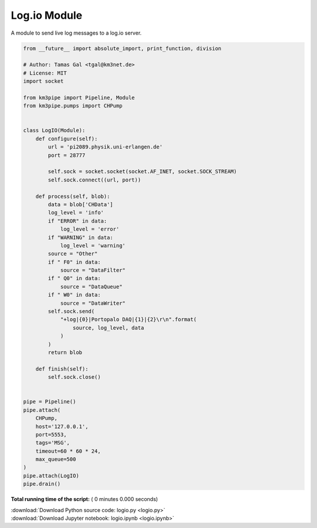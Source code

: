 

.. _sphx_glr_auto_examples_network_logio.py:


=============
Log.io Module
=============

A module to send live log messages to a log.io server.



.. code-block:: python

    from __future__ import absolute_import, print_function, division

    # Author: Tamas Gal <tgal@km3net.de>
    # License: MIT
    import socket

    from km3pipe import Pipeline, Module
    from km3pipe.pumps import CHPump


    class LogIO(Module):
        def configure(self):
            url = 'pi2089.physik.uni-erlangen.de'
            port = 28777

            self.sock = socket.socket(socket.AF_INET, socket.SOCK_STREAM)
            self.sock.connect((url, port))

        def process(self, blob):
            data = blob['CHData']
            log_level = 'info'
            if "ERROR" in data:
                log_level = 'error'
            if "WARNING" in data:
                log_level = 'warning'
            source = "Other"
            if " F0" in data:
                source = "DataFilter"
            if " Q0" in data:
                source = "DataQueue"
            if " W0" in data:
                source = "DataWriter"
            self.sock.send(
                "+log|{0}|Portopalo DAQ|{1}|{2}\r\n".format(
                    source, log_level, data
                )
            )
            return blob

        def finish(self):
            self.sock.close()


    pipe = Pipeline()
    pipe.attach(
        CHPump,
        host='127.0.0.1',
        port=5553,
        tags='MSG',
        timeout=60 * 60 * 24,
        max_queue=500
    )
    pipe.attach(LogIO)
    pipe.drain()

**Total running time of the script:** ( 0 minutes  0.000 seconds)



.. container:: sphx-glr-footer


  .. container:: sphx-glr-download

     :download:`Download Python source code: logio.py <logio.py>`



  .. container:: sphx-glr-download

     :download:`Download Jupyter notebook: logio.ipynb <logio.ipynb>`

.. rst-class:: sphx-glr-signature

    `Generated by Sphinx-Gallery <https://sphinx-gallery.readthedocs.io>`_
